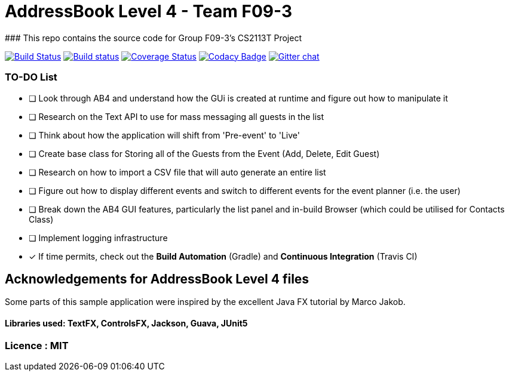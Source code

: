 # AddressBook Level 4 - Team F09-3
### This repo contains the source code for Group F09-3's CS2113T Project

https://travis-ci.org/CS2113-AY1819S1-F09-3/addressbook-level4[image:https://travis-ci.org/CS2113-AY1819S1-F09-3/addressbook-level4.svg?branch=master[Build Status]]
https://ci.appveyor.com/project/aaryamNUS/addressbook-level4/branch/master[image:https://ci.appveyor.com/api/projects/status/1d4mupmconi0843a/branch/master?svg=true[Build status]]
https://coveralls.io/github/CS2113-AY1819S1-F09-3/addressbook-level4?branch=master[image:https://coveralls.io/repos/github/CS2113-AY1819S1-F09-3/addressbook-level4/badge.svg?branch=master[Coverage Status]]
https://www.codacy.com/app/damith/addressbook-level4?utm_source=github.com&utm_medium=referral&utm_content=se-edu/addressbook-level4&utm_campaign=Badge_Grade[image:https://api.codacy.com/project/badge/Grade/fc0b7775cf7f4fdeaf08776f3d8e364a[Codacy Badge]]
https://gitter.im/se-edu/Lobby[image:https://badges.gitter.im/se-edu/Lobby.svg[Gitter chat]]

### TO-DO List
- [ ] Look through AB4 and understand how the GUi is created at runtime and figure out how to manipulate it
- [ ] Research on the Text API to use for mass messaging all guests in the list
- [ ] Think about how the application will shift from 'Pre-event' to 'Live'
- [ ] Create base class for Storing all of the Guests from the Event (Add, Delete, Edit Guest)
- [ ] Research on how to import a CSV file that will auto generate an entire list
- [ ] Figure out how to display different events and switch to different events for the event planner (i.e. the user)
- [ ] Break down the AB4 GUI features, particularly the list panel and in-build Browser (which could be utilised for Contacts Class)
- [ ] Implement logging infrastructure
- [x] If time permits, check out the *Build Automation* (Gradle) and *Continuous Integration* (Travis CI)


## Acknowledgements for AddressBook Level 4 files
Some parts of this sample application were inspired by the excellent Java FX tutorial by Marco Jakob.

#### Libraries used: TextFX, ControlsFX, Jackson, Guava, JUnit5
### Licence : MIT
